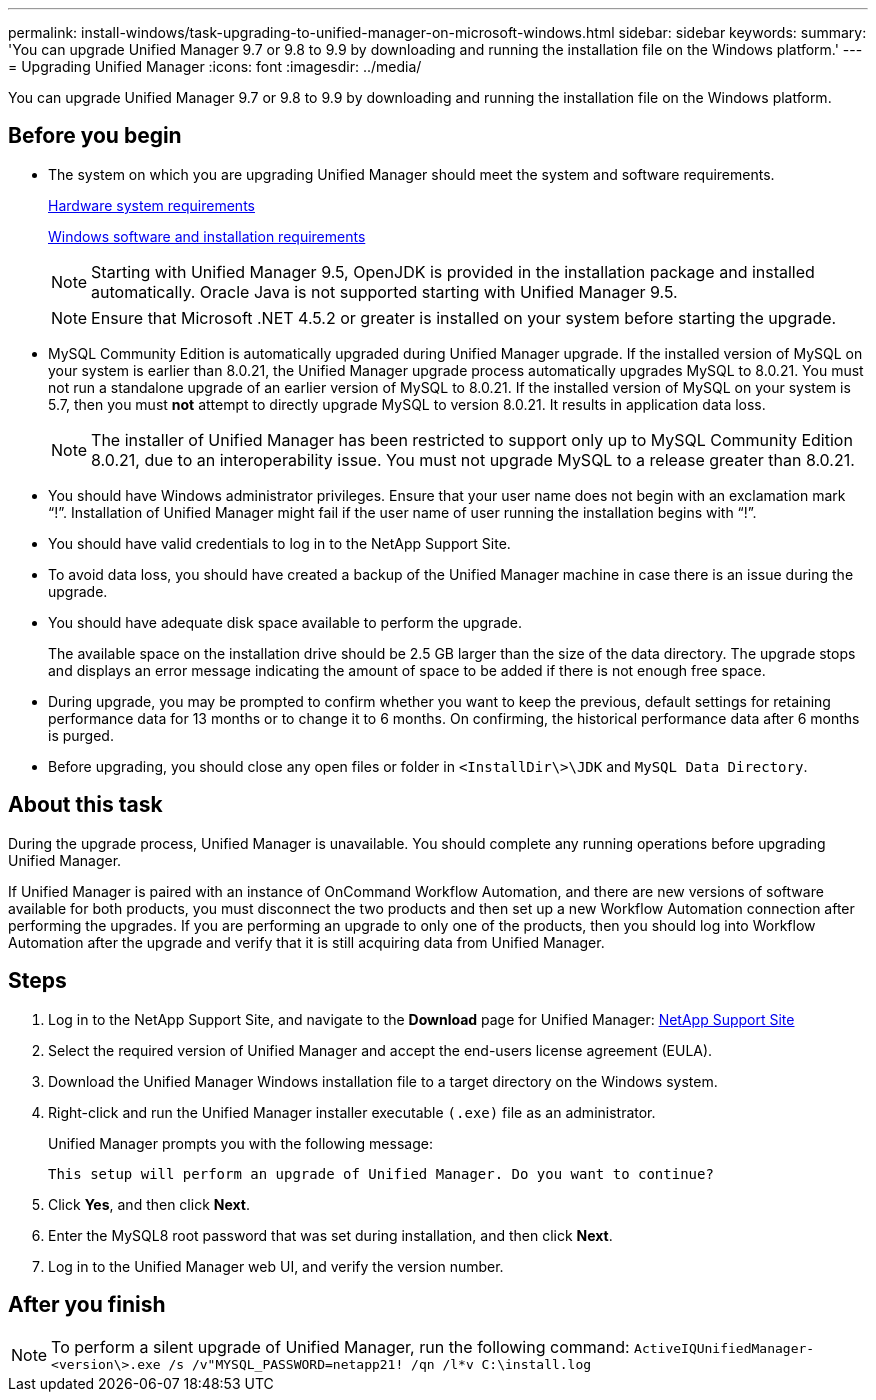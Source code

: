 ---
permalink: install-windows/task-upgrading-to-unified-manager-on-microsoft-windows.html
sidebar: sidebar
keywords: 
summary: 'You can upgrade Unified Manager 9.7 or 9.8 to 9.9 by downloading and running the installation file on the Windows platform.'
---
= Upgrading Unified Manager
:icons: font
:imagesdir: ../media/

[.lead]
You can upgrade Unified Manager 9.7 or 9.8 to 9.9 by downloading and running the installation file on the Windows platform.

== Before you begin

* The system on which you are upgrading Unified Manager should meet the system and software requirements.
+
xref:concept-virtual-infrastructure-or-hardware-system-requirements.adoc[Hardware system requirements]
+
xref:reference-windows-software-and-installation-requirements.adoc[Windows software and installation requirements]
+
[NOTE]
====
Starting with Unified Manager 9.5, OpenJDK is provided in the installation package and installed automatically. Oracle Java is not supported starting with Unified Manager 9.5.
====
+
[NOTE]
====
Ensure that Microsoft .NET 4.5.2 or greater is installed on your system before starting the upgrade.
====

* MySQL Community Edition is automatically upgraded during Unified Manager upgrade. If the installed version of MySQL on your system is earlier than 8.0.21, the Unified Manager upgrade process automatically upgrades MySQL to 8.0.21. You must not run a standalone upgrade of an earlier version of MySQL to 8.0.21. If the installed version of MySQL on your system is 5.7, then you must *not* attempt to directly upgrade MySQL to version 8.0.21. It results in application data loss.
+
[NOTE]
====
The installer of Unified Manager has been restricted to support only up to MySQL Community Edition 8.0.21, due to an interoperability issue. You must not upgrade MySQL to a release greater than 8.0.21.
====

* You should have Windows administrator privileges. Ensure that your user name does not begin with an exclamation mark "`!`". Installation of Unified Manager might fail if the user name of user running the installation begins with "`!`".
* You should have valid credentials to log in to the NetApp Support Site.
* To avoid data loss, you should have created a backup of the Unified Manager machine in case there is an issue during the upgrade.
* You should have adequate disk space available to perform the upgrade.
+
The available space on the installation drive should be 2.5 GB larger than the size of the data directory. The upgrade stops and displays an error message indicating the amount of space to be added if there is not enough free space.

* During upgrade, you may be prompted to confirm whether you want to keep the previous, default settings for retaining performance data for 13 months or to change it to 6 months. On confirming, the historical performance data after 6 months is purged.
* Before upgrading, you should close any open files or folder in `<InstallDir\>\JDK` and `MySQL Data Directory`.

== About this task

During the upgrade process, Unified Manager is unavailable. You should complete any running operations before upgrading Unified Manager.

If Unified Manager is paired with an instance of OnCommand Workflow Automation, and there are new versions of software available for both products, you must disconnect the two products and then set up a new Workflow Automation connection after performing the upgrades. If you are performing an upgrade to only one of the products, then you should log into Workflow Automation after the upgrade and verify that it is still acquiring data from Unified Manager.

== Steps

. Log in to the NetApp Support Site, and navigate to the *Download* page for Unified Manager: https://mysupport.netapp.com/site/products/all/details/activeiq-unified-manager/downloads-tab[NetApp Support Site]
. Select the required version of Unified Manager and accept the end-users license agreement (EULA).
. Download the Unified Manager Windows installation file to a target directory on the Windows system.
. Right-click and run the Unified Manager installer executable `(.exe)` file as an administrator.
+
Unified Manager prompts you with the following message:
+
----
This setup will perform an upgrade of Unified Manager. Do you want to continue?
----

. Click *Yes*, and then click *Next*.
. Enter the MySQL8 root password that was set during installation, and then click *Next*.
. Log in to the Unified Manager web UI, and verify the version number.

== After you finish

[NOTE]
====
To perform a silent upgrade of Unified Manager, run the following command: `ActiveIQUnifiedManager-<version\>.exe /s /v"MYSQL_PASSWORD=netapp21! /qn /l*v C:\install.log`
====
